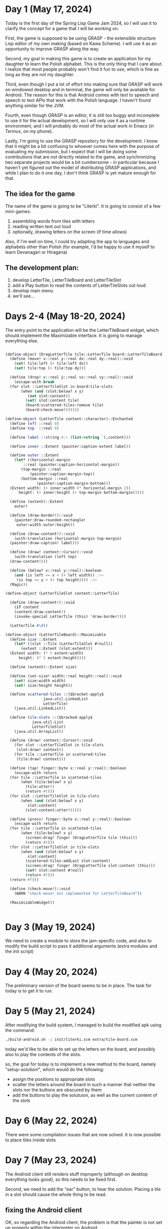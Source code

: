 * Day 1 (May 17, 2024)

Today is the first day of the Spring Lisp Game Jam 2024, so I will use
it to clarify the concept for a game that I will be working on.

First, the game is supposed to be using GRASP - the extensible
structure Lisp editor of my own making (based on Kawa Scheme). I will
use it as an opportunity to improve GRASP along the way.

Second, my goal in making this game is to create an application for my
daughter to learn the Polish alphabet. This is the only thing that I
care about. I realize that most people probably won't find it fun to
use, which is fine as long as they are not my daughter.

Third, even though I put a lot of effort into making sure that GRASP
will work on windowed desktop and in terminal, the game will only be
available for Android. The reason for this is that Android comes
with text to speech and speech to text APIs that work with the Polish
language. I haven't found anything similar for the JVM.

Fourth, even though GRASP is an editor, it is still too buggy and
incomplete to use it for the actual development, so I will only use it
as a runtime environment, and I will probably do most of the actual
work in Emacs (in Termux, on my phone).

Lastly, I'm going to use the GRASP repository for the development. I
know that it might be a bit confusing to whoever comes here with the
purpose of evaluating my submission, but I expect that I will be doing
some contributions that are not directly related to the game, and
synchronizing two separate projects would be a bit cumbersome - in
particular because I haven't yet figured out the model of distributing
GRASP applications, and while I plan to do it one day, I don't think
GRASP is yet mature enough for that.

** The idea for the game

The name of the game is going to be "Literki". It is going to consist
of a few mini-games:
1. assembling words from tiles with letters
2. reading written text out loud
3. optionally, drawing letters on the screen (if time allows)

Also, if I'm well on time, I could try adapting the app to languages
and alphabets other than Polish (for example, I'd be happy to use
it myself to learn Devanagari or Hiragana)
 
** The development plan:

1. develop LetterTile, LetterTileBoard and LetterTileSlot
2. add a Play button to read the contents of LetterTileSlots
   out loud
3. develop main menu
4. we'll see...

* Days 2-4 (May 18-20, 2024)

The entry point to the application will be the LetterTileBoard
widget, which should implement the Maximizable interface.
It is going to manage everything else.

#+begin_src scheme

  (define-object (DragLetterTile tile::LetterTile board::LetterTileBoard)::Drag
    (define (move! x::real y::real dx::real dy::real)::void
      (set! tile:left (+ tile:left dx))
      (set! tile:top (+ tile:top dy)))

    (define (drop! x::real y::real vx::real vy::real)::void
      (escape-with break
	(for slot ::LetterTileSlot in board:tile-slots
	     (when (and (slot:below? x y)
			(not slot:content))
	       (set! slot:content tile)
	       (board:scattered-tiles:remove tile)
	       (board:check-move!))))))

  (define-object (LetterTile content::character)::Enchanted
    (define left ::real 0)
    (define top  ::real 0)

    (define label ::string #;< (list->string `(,content)))

    (define inner ::Extent (painter:caption-extent label))

    (define outer ::Extent
      (let* ((horizontal-margin
	      ::real (painter:caption-horizontal-margin))
	     (top-margin ::real
			 (painter:caption-margin-top))
	     (bottom-margin ::real
			    (painter:caption-margin-bottom)))
	(Extent width: (+ inner:width (* horizontal-margin 2))
		height: (+ inner:height (+ top-margin bottom-margin)))))

    (define (extent)::Extent
      outer)

    (define (draw-border!)::void
      (painter:draw-rounded-rectangle!
       outer:width outer:height))

    (define (draw-content!)::void
      (with-translation (horizontal-margin top-margin)
	(painter:draw-caption! label)))

    (define (draw! context::Cursor)::void
      (with-translation (left top)
	(draw-content!)))

    (define (below? x::real y::real)::boolean
      (and (is left <= x < (+ left width)) ;>>
	   (is top <= y < (+ top height)))) ;>>
    (Magic))

  (define-object (LetterTileSlot content::LetterTile)

    (define (draw-content!)::void
      (if content
	  (content:draw-content!)
	  (invoke-special LetterTile (this) 'draw-border!)))

    (LetterTile #\#))

  (define-object (LetterTileBoard)::Maximizable
    (define size ::Extent
      (let* ((slot ::Tile (LetterTileSlot #!null))
	     (extent ::Extent (slot:extent)))
	(Extent width: (* 5 extent:width)
		height: (* 5 extent:height))))

    (define (extent)::Extent size)

    (define (set-size! width::real height::real)::void
      (set! size:width width)
      (set! size:height height))

    (define scattered-tiles ::($bracket-apply$
			       java.util.LinkedList
			       LetterTile)
      (java.util.LinkedList))

    (define tile-slots ::($bracked-apply$
			  java.util.List
			  LetterTileSlot)
      (java.util.ArrayList))

    (define (draw! context::Cursor)::void
      (for slot ::LetterTileSlot in tile-slots
	   (slot:draw! context))
      (for tile ::LetterTile in scattered-tiles
	   (tile:draw! context)))

    (define (tap! finger::byte x::real y::real)::boolean
      (escape-with return
	(for tile ::LetterTile in scatteted-tiles
	     (when (tile:below? x y)
	       (tile:utter!)
	       (return #t)))
	(for slot ::LetterTileSlot in tile-slots
	     (when (and (slot:below? x y)
			slot:content)
	       (slot:content:utter!)))))

    (define (press! finger::byte x::real y::real)::boolean
      (escape-with return
	(for tile ::LetterTile in scatteted-tiles
	     (when (tile:below? x y)
	       (screen:drag! finger (DragLetterTile tile (this)))
	       (return #t)))
	(for slot ::LetterTileSlot in tile-slots
	     (when (and (slot:below? x y)
			slot:content)
	       (scattered-tiles:addLast slot:content)
	       (screen:drag! finger (DragLetterTile slot:content (this)))
	       (set! slot:content #!null)
	       (return #t)))
	(return #f)))

    (define (check-move!)::void
      (WARN "check-move! not implemented for LetterTileBoard"))

    (MaximizableWidget))


#+end_src

* Day 3 (May 19, 2024)

We need to create a module to store the jam-specific code, and also
to modify the build script to pass it additional arguments
(extra modules and the init script)

* Day 4 (May 20, 2024)

The preliminary version of the board seems to be in place.
The task for today is to get it to run.

* Day 5 (May 21, 2024)

After modifying the build system, I managed to build the modified
apk using the command:

#+begin_src bash
  ./build-android.sh -i init/literki.scm extra/tile-board.scm
#+end_src

today we'd like to be able to set up the letters on the board,
and possibly also to play the contents of the slots.

so, the goal for today is to implement a new method to the board,
namely "setup-solution!", which would do the following:

- assign the positions to appropriate slots
- scatter the letters around the board in such a manner that
  neither the slots nor the buttons are obscured by them
- add the buttons to play the solutuion, as well as the current
  content of the slots

* Day 6 (May 22, 2024)

There were some compilation issues that are now solved. It is
now possible to place tiles inside slots

* Day 7 (May 23, 2024)

The Android client still renders stuff improperly (although on
desktop everything looks good), so this needs to be fixed first.

Second, we need to add the "ear" button, to hear the solution.
Placing a tile in a slot should cause the whole thing to be read.

** fixing the Android client

OK, so regarding the Android client, the problem is that
the painter is not set up properly within the interpreter
on Android.

One conceivable solution would be to import the
(editor interfaces painting) module (and possibly its
dependencies) and to evaluate '(set-painter! the-view)
before the evaluation of the contents of "init.scm".

Perhaps it would be possible to import a module from
the kawa interpreter object itself, without resorting
to the "eval" function, but we'd need to analyze the
sources of Kawa for this.

The code for importing seems to be contained in the
kawa.standard.ImportFromLibrary module, which is
a superclass of kawa.lang.Syntax, and contains a lot of
complicated stuff which seems related to the compiler
internals.

But it seems that the actual work of importing stuff
is done using the handleImport static method, which in turn
refers to gnu.expr.ModuleManager.

This stuff seems complicated, and at this moment, a call
to eval seems inevitable.

** adding the ear button

I probably won't be able to make it today, because it's
late. My minimal plan is to have two buttons
- one with ear 👂 and another with lips 👄

The whole word will be spoken whenever any of the slots
is tapped.

I also tested the current version on my daughter, and
it seems that I need to change the strategy of fitting tiles
to slots - a tile should be placed in a slot also if over
a half of its area covers that slot.

* Day 8 (May 24, 2024)

- add ear button (to hear the solution)
- add mouth button (to set up new solution)
- when start dragging tiles, play letter sounds
- when tapping tiles, play letter names




